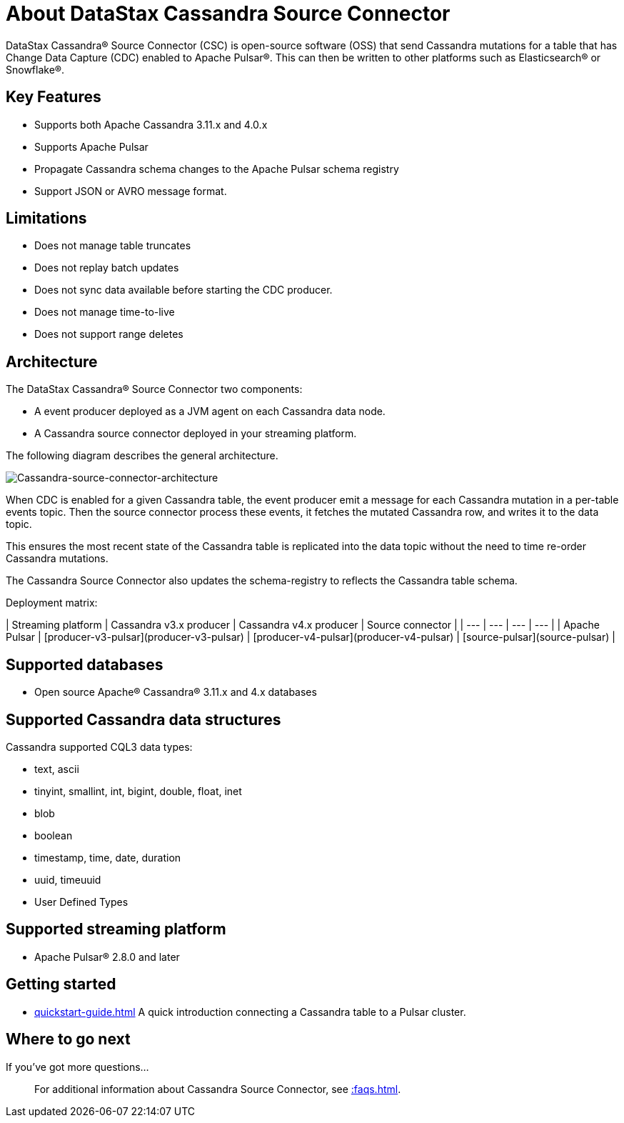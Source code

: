 = About DataStax Cassandra Source Connector

DataStax Cassandra® Source Connector (CSC) is open-source software (OSS) that send Cassandra mutations for a table that has Change Data Capture (CDC) enabled to Apache Pulsar&reg;.  This can then be written to other platforms such as Elasticsearch&reg; or Snowflake&reg;.

== Key Features

* Supports both Apache Cassandra 3.11.x and 4.0.x
* Supports Apache Pulsar
* Propagate Cassandra schema changes to the Apache Pulsar schema registry
* Support JSON or AVRO message format.

== Limitations

* Does not manage table truncates
* Does not replay batch updates
* Does not sync data available before starting the CDC producer.
* Does not manage time-to-live
* Does not support range deletes

== Architecture

The DataStax Cassandra® Source Connector two components:

* A event producer deployed as a JVM agent on each Cassandra data node.
* A Cassandra source connector deployed in your streaming platform.

The following diagram describes the general architecture.

image::images/cassandra-source-connector.png[Cassandra-source-connector-architecture]

When CDC is enabled for a given Cassandra table, the event producer emit a message for each Cassandra mutation in a per-table events topic. Then the source connector process these events, it fetches the mutated Cassandra row, and writes it to the data topic. 

This ensures the most recent state of the Cassandra table is replicated into the data topic without the need to time re-order Cassandra mutations.

The Cassandra Source Connector also updates the schema-registry to reflects the Cassandra table schema.

Deployment matrix:

| Streaming platform | Cassandra v3.x producer | Cassandra v4.x producer  | Source connector |
| ---                | ---                     | ---                      | ---              |
| Apache Pulsar      | [producer-v3-pulsar](producer-v3-pulsar) | [producer-v4-pulsar](producer-v4-pulsar) | [source-pulsar](source-pulsar) |

[#supported-databases]
== Supported databases

* Open source Apache® Cassandra® 3.11.x and 4.x databases

== Supported Cassandra data structures

Cassandra supported CQL3 data types:

* text, ascii
* tinyint, smallint, int, bigint, double, float, inet
* blob
* boolean
* timestamp, time, date, duration
* uuid, timeuuid
* User Defined Types

== Supported streaming platform

* Apache Pulsar® 2.8.0 and later

== Getting started

* xref:quickstart-guide.adoc[] A quick introduction connecting a Cassandra table to a Pulsar cluster.

== Where to go next

If you've got more questions...:: For additional information about Cassandra Source Connector, see xref::faqs.adoc[].
